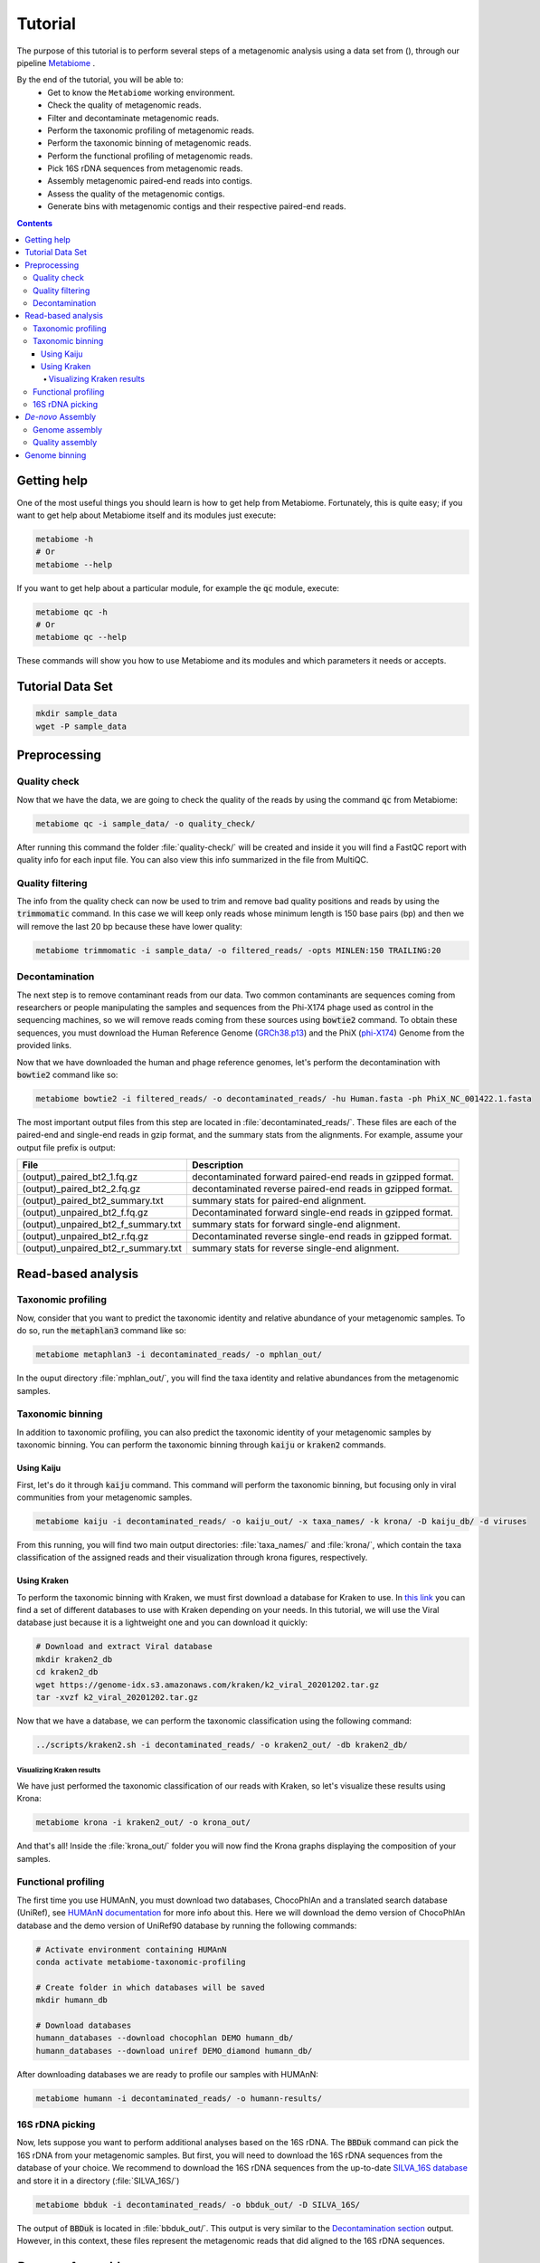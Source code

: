 .. _tutorial:

Tutorial
========

The purpose of this tutorial is to perform several steps of a metagenomic
analysis using a data set from (), through our pipeline
`Metabiome <https://github.com/Nesper94/metabiome>`_ .

By the end of the tutorial, you will be able to:
    * Get to know the ``Metabiome`` working environment.
    * Check the quality of metagenomic reads.
    * Filter and decontaminate metagenomic reads.
    * Perform the taxonomic profiling of metagenomic reads.
    * Perform the taxonomic binning of metagenomic reads.
    * Perform the functional profiling of metagenomic reads.
    * Pick 16S rDNA sequences from metagenomic reads.
    * Assembly metagenomic paired-end reads into contigs.
    * Assess the quality of the metagenomic contigs.
    * Generate bins with metagenomic contigs and their respective paired-end reads.

.. contents::

Getting help
************

One of the most useful things you should learn is how to get help from
Metabiome. Fortunately, this is quite easy; if you want to get help about
Metabiome itself and its modules just execute:

.. code-block:: bash

    metabiome -h
    # Or
    metabiome --help

If you want to get help about a particular module, for example the :code:`qc`
module, execute:

.. code-block:: bash

    metabiome qc -h
    # Or
    metabiome qc --help

These commands will show you how to use Metabiome and its modules and which
parameters it needs or accepts.

Tutorial Data Set
*****************

.. code-block:: bash

    mkdir sample_data
    wget -P sample_data

Preprocessing
*************

Quality check
-------------

Now that we have the data, we are going to check the quality of the reads by
using the command :code:`qc` from Metabiome:

.. code-block:: bash

    metabiome qc -i sample_data/ -o quality_check/

After running this command the folder :file:`quality-check/` will be created
and inside it you will find a FastQC report with quality info for each input
file. You can also view this info summarized in the file from MultiQC.

Quality filtering
-----------------

The info from the quality check can now be used to trim and remove bad quality
positions and reads by using the :code:`trimmomatic` command. In this case we
will keep only reads whose minimum length is 150 base pairs (bp) and then we
will remove the last 20 bp because these have lower quality:

.. code-block:: bash

    metabiome trimmomatic -i sample_data/ -o filtered_reads/ -opts MINLEN:150 TRAILING:20

Decontamination
---------------

The next step is to remove contaminant reads from our data. Two common
contaminants are sequences coming from researchers or people manipulating the
samples and sequences from the Phi-X174 phage used as control in the
sequencing machines, so we will remove reads coming from these sources using
:code:`bowtie2` command. To obtain these sequences, you must download the Human
Reference Genome (`GRCh38.p13 <https://www.ncbi.nlm.nih.gov/assembly/GCF_000001405.39>`_)
and the PhiX (`phi-X174 <https://www.ncbi.nlm.nih.gov/nuccore/9626372>`_) Genome
from the provided links.

Now that we have downloaded the human and phage reference genomes,
let's perform the decontamination with :code:`bowtie2` command like so:

.. code-block:: bash

    metabiome bowtie2 -i filtered_reads/ -o decontaminated_reads/ -hu Human.fasta -ph PhiX_NC_001422.1.fasta

The most important output files from this step are located in
:file:`decontaminated_reads/`. These files are each of the paired-end and
single-end reads in gzip format, and the summary stats from the alignments.
For example, assume your output file prefix is output:

+-------------------------------------+--------------------------------------------------------------+
| File                                | Description                                                  |
+=====================================+==============================================================+
| (output)_paired_bt2_1.fq.gz         | decontaminated forward paired-end reads in gzipped format.   |
+-------------------------------------+--------------------------------------------------------------+
| (output)_paired_bt2_2.fq.gz         | decontaminated reverse paired-end reads in gzipped format.   |
+-------------------------------------+--------------------------------------------------------------+
| (output)_paired_bt2_summary.txt     | summary stats for paired-end alignment.                      |
+-------------------------------------+--------------------------------------------------------------+
| (output)_unpaired_bt2_f.fq.gz       | Decontaminated forward single-end reads in gzipped format.   |
+-------------------------------------+--------------------------------------------------------------+
| (output)_unpaired_bt2_f_summary.txt | summary stats for forward single-end alignment.              |
+-------------------------------------+--------------------------------------------------------------+
| (output)_unpaired_bt2_r.fq.gz       | Decontaminated reverse single-end reads in gzipped format.   |
+-------------------------------------+--------------------------------------------------------------+
| (output)_unpaired_bt2_r_summary.txt | summary stats for reverse single-end alignment.              |
+-------------------------------------+--------------------------------------------------------------+

Read-based analysis
*******************

Taxonomic profiling
-------------------

Now, consider that you want to predict the taxonomic identity and relative
abundance of your metagenomic samples. To do so, run the :code:`metaphlan3`
command like so:

.. code-block:: bash

    metabiome metaphlan3 -i decontaminated_reads/ -o mphlan_out/

In the ouput directory :file:`mphlan_out/`, you will find the taxa identity and
relative abundances from the metagenomic samples.


Taxonomic binning
-----------------

In addition to taxonomic profiling, you can also predict the taxonomic identity
of your metagenomic samples by taxonomic binning. You can perform the taxonomic
binning through :code:`kaiju` or :code:`kraken2` commands.

Using Kaiju
...........

First, let's do it through :code:`kaiju` command. This command will perform the
taxonomic binning, but focusing only in viral communities from your metagenomic
samples.

.. code-block:: bash

    metabiome kaiju -i decontaminated_reads/ -o kaiju_out/ -x taxa_names/ -k krona/ -D kaiju_db/ -d viruses

From this running, you will find two main output directories:
:file:`taxa_names/` and :file:`krona/`, which contain the taxa classification of
the assigned reads and their visualization through krona figures, respectively.

Using Kraken
............

To perform the taxonomic binning with Kraken, we must first download a database
for Kraken to use. In `this link <https://benlangmead.github.io/aws-indexes/k2>`_
you can find a set of different databases to use with Kraken depending on your
needs. In this tutorial, we will use the Viral database just because it is a
lightweight one and you can download it quickly:

.. code-block:: bash

    # Download and extract Viral database
    mkdir kraken2_db
    cd kraken2_db
    wget https://genome-idx.s3.amazonaws.com/kraken/k2_viral_20201202.tar.gz
    tar -xvzf k2_viral_20201202.tar.gz

Now that we have a database, we can perform the taxonomic classification using
the following command:

.. code-block:: bash

    ../scripts/kraken2.sh -i decontaminated_reads/ -o kraken2_out/ -db kraken2_db/

Visualizing Kraken results
''''''''''''''''''''''''''

We have just performed the taxonomic classification of our reads with Kraken, so
let's visualize these results using Krona:

.. code-block:: bash

    metabiome krona -i kraken2_out/ -o krona_out/

And that's all! Inside the :file:`krona_out/` folder you will now find the Krona
graphs displaying the composition of your samples.

Functional profiling
--------------------

The first time you use HUMAnN, you must download two databases, ChocoPhlAn and
a translated search database (UniRef), see `HUMAnN documentation
<https://github.com/biobakery/humann#5-download-the-databases>`_ for more info
about this. Here we will download the demo version of ChocoPhlAn database and
the demo version of UniRef90 database by running the following commands:

.. code-block:: bash

    # Activate environment containing HUMAnN
    conda activate metabiome-taxonomic-profiling

    # Create folder in which databases will be saved
    mkdir humann_db

    # Download databases
    humann_databases --download chocophlan DEMO humann_db/
    humann_databases --download uniref DEMO_diamond humann_db/

After downloading databases we are ready to profile our samples with HUMAnN:

.. code-block:: bash

    metabiome humann -i decontaminated_reads/ -o humann-results/


16S rDNA picking
----------------
Now, lets suppose you want to perform additional analyses based on the 16S rDNA.
The :code:`BBDuk` command can pick the 16S rDNA from your metagenomic samples.
But first, you will need to download the 16S rDNA sequences from the database of
your choice. We recommend to download the 16S rDNA sequences from the up-to-date
`SILVA_16S database <https://www.arb-silva.de/>`_ and store it in a directory
(:file:`SILVA_16S/`)

.. code-block:: bash

    metabiome bbduk -i decontaminated_reads/ -o bbduk_out/ -D SILVA_16S/

The output of :code:`BBDuk` is located in :file:`bbduk_out/`. This output is
very similar to the `Decontamination section <Decontamination_>`_ output.
However, in this context, these files represent the metagenomic reads that did
aligned to the 16S rDNA sequences.

*De-novo* Assembly
******************

Genome assembly
---------------

In this step you can use two different assemblers that receive the output from
:code:`bowtie2`: metaSPAdes and MEGAHIT, in order to obtain longer sequences.
You can use just the assembler you like the most, or use both as we will do in
this tutorial. To perform the assembly, just run the following commands:

.. code-block:: bash

    # metaSPAdes
    metabiome metaspades -i decontaminated_reads/ -o metaspades-assembled-reads/

    # MEGAHIT
    metabiome megahit -i decontaminated_reads/ -o megahit-assembled-reads/

This resulted sequences are frequently used to know the taxonomic profiling.

Quality assembly
----------------

Genome binning
**************

The following step is to generate bins from the previous draft genomes or
contigs. To do so, we will use three different binners::code:`Metabat2`,
:code:`Maxbin2` and :code:`CONCOCT`. Let's begin with :code:`Metabat2`, but
before that let's generate a read coverage table with the next command:

.. code-block:: bash
    
    ##Generate read coverage table for Metabat2 running:
    metabiome coverage_table  -i contigs_reads/ -o read_coverage/

Now, let's run :code:`Metabat2` through the next command:

.. code-block:: bash

    ##Metabat2
    metabiome metabat2 -i contigs/ -co read_coverage/ -o metabat2/ 

The next binner will be :code:`Maxbin2`. Let's run the command like so: 

.. code-block:: bash

    ##Maxbin2
    metabiome maxbin2 -i contigs_reads/ -o maxbin2_out/

Last but not least, let's run :code:`CONCOCT` command:

.. code-block:: bash

    ##CONCOCT
    metabiome concoct -i contigs_reads/ -o concoct_out/
